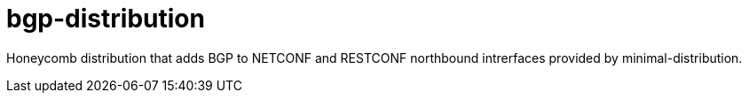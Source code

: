 = bgp-distribution

Honeycomb distribution that adds BGP to NETCONF and RESTCONF northbound intrerfaces provided by minimal-distribution.